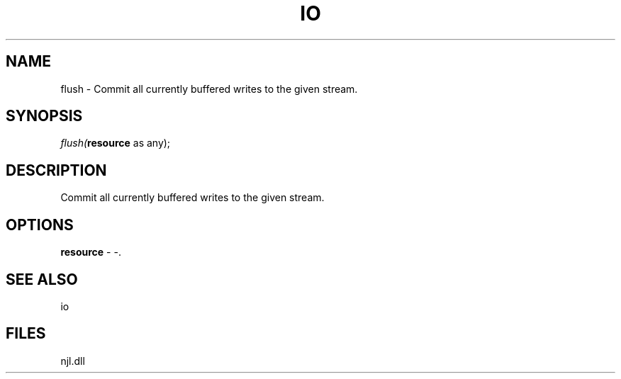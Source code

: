 .\" man page create by R# package system.
.TH IO 1 2000-Jan "flush" "flush"
.SH NAME
flush \- Commit all currently buffered writes to the given stream.
.SH SYNOPSIS
\fIflush(\fBresource\fR as any);\fR
.SH DESCRIPTION
.PP
Commit all currently buffered writes to the given stream.
.PP
.SH OPTIONS
.PP
\fBresource\fB \fR\- -. 
.PP
.SH SEE ALSO
io
.SH FILES
.PP
njl.dll
.PP
